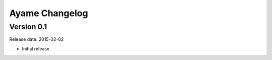 Ayame Changelog
===============

Version 0.1
-----------

Release date: 2015-02-02

* Initial release.
